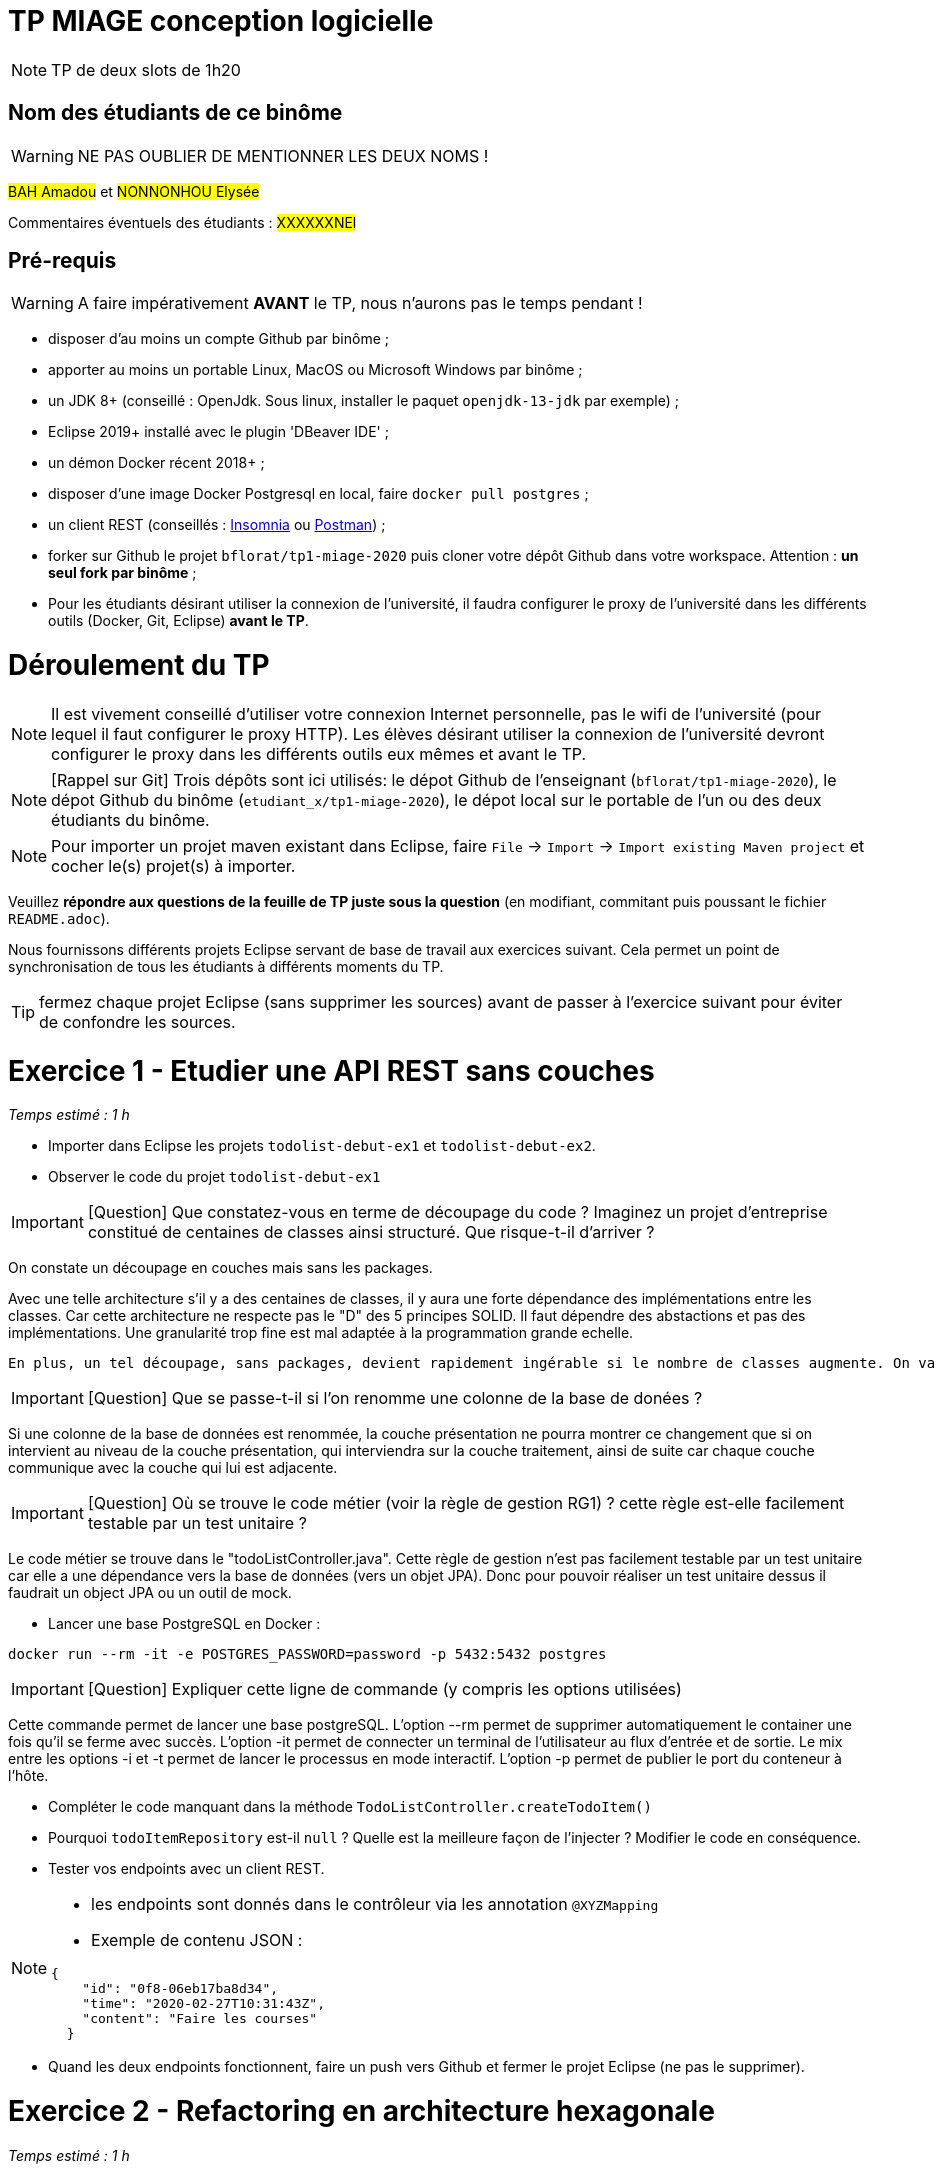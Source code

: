 # TP MIAGE conception logicielle

NOTE: TP de deux slots de 1h20

## Nom des étudiants de ce binôme 
WARNING: NE PAS OUBLIER DE MENTIONNER LES DEUX NOMS !

#BAH Amadou# et #NONNONHOU Elysée#

Commentaires éventuels des étudiants : #XXXXXXNEl#

## Pré-requis 

WARNING: A faire impérativement *AVANT* le TP, nous n'aurons pas le temps pendant !

* disposer d'au moins un compte Github par binôme ;
* apporter au moins un portable Linux, MacOS ou Microsoft Windows par binôme ;
* un JDK 8+  (conseillé : OpenJdk. Sous linux, installer le paquet `openjdk-13-jdk` par exemple) ;
* Eclipse 2019+ installé avec le plugin 'DBeaver IDE' ;
* un démon Docker récent 2018+ ;
* disposer d'une image Docker Postgresql en local, faire `docker pull postgres` ;
* un client REST (conseillés : https://insomnia.rest/[Insomnia] ou https://www.postman.com/[Postman]) ;
* forker sur Github le projet `bflorat/tp1-miage-2020` puis cloner votre dépôt Github dans votre workspace. Attention : *un seul fork par binôme*  ;
* Pour les étudiants désirant utiliser la connexion de l'université, il faudra configurer le proxy de l'université dans les différents outils (Docker, Git, Eclipse) *avant le TP*.

# Déroulement du TP

NOTE: Il est vivement conseillé d'utiliser votre connexion Internet personnelle, pas le wifi de l'université (pour lequel il faut configurer le proxy HTTP). Les élèves désirant utiliser la connexion de l'université devront configurer le proxy dans les différents outils eux mêmes et avant le TP. 

NOTE: [Rappel sur Git] Trois dépôts sont ici utilisés: le dépot Github de l'enseignant (`bflorat/tp1-miage-2020`), le dépot Github du binôme (`etudiant_x/tp1-miage-2020`), le dépot local sur le portable de l'un ou des deux étudiants du binôme.

NOTE: Pour importer un projet maven existant dans Eclipse, faire `File` -> `Import` -> `Import existing Maven project` et cocher le(s) projet(s) à importer.


Veuillez *répondre aux questions de la feuille de TP juste sous la question* (en modifiant, commitant puis poussant le fichier `README.adoc`).

Nous fournissons différents projets Eclipse servant de base de travail aux exercices suivant. Cela permet un point de synchronisation de tous les étudiants à différents moments du TP. 

TIP: fermez chaque projet Eclipse (sans supprimer les sources) avant de passer à l'exercice suivant pour éviter de confondre les sources.


# Exercice 1 - Etudier une API REST sans couches
_Temps estimé : 1 h_

* Importer dans Eclipse les projets `todolist-debut-ex1` et `todolist-debut-ex2`.

* Observer le code du projet `todolist-debut-ex1`

IMPORTANT: [Question]  Que constatez-vous  en terme de découpage du code ? Imaginez un projet d'entreprise constitué de centaines de classes ainsi structuré. Que risque-t-il d'arriver ?

On constate un découpage en couches mais sans les packages. 

Avec une telle architecture s'il y a des centaines de classes, il y aura une forte dépendance des implémentations entre les classes. Car cette architecture ne respecte pas le "D" des 5 principes SOLID. Il faut dépendre des abstactions et pas des implémentations.
Une granularité trop fine est mal adaptée à la programmation grande echelle.

 En plus, un tel découpage, sans packages, devient rapidement ingérable si le nombre de classes augmente. On va rapidement se perdre dans les fichiers.

IMPORTANT: [Question]  Que se passe-t-il si l'on renomme une colonne de la base de donées ?

Si une colonne de  la base de données est renommée, la couche présentation ne pourra montrer ce changement que si on intervient au niveau de la couche présentation, qui interviendra sur la couche traitement, ainsi de suite car chaque couche communique avec la couche qui lui est adjacente.

IMPORTANT: [Question]  Où se trouve le code métier (voir la règle de gestion RG1) ? cette règle est-elle facilement testable par un test unitaire ? 

Le code métier se trouve dans le "todoListController.java".
Cette règle de gestion n'est pas facilement testable par un test unitaire car elle a une dépendance vers la base de données (vers un objet JPA). Donc pour pouvoir réaliser un test unitaire dessus il faudrait un object JPA ou un outil de mock.


* Lancer une base PostgreSQL en Docker :
```bash
docker run --rm -it -e POSTGRES_PASSWORD=password -p 5432:5432 postgres
```
IMPORTANT: [Question]  Expliquer cette ligne de commande (y compris les options utilisées)

Cette commande permet de lancer une base postgreSQL.
L'option --rm permet de supprimer automatiquement le container une fois qu'il se ferme avec succès.
L'option -it permet de connecter un terminal de l'utilisateur au flux d'entrée et de sortie. Le mix entre les options -i et -t permet de lancer le processus en mode interactif.
L'option -p permet de publier le port du conteneur à l'hôte.

* Compléter le code manquant dans la méthode `TodoListController.createTodoItem()`


* Pourquoi `todoItemRepository` est-il `null` ? Quelle est la meilleure façon de l'injecter ? Modifier le code en conséquence.

* Tester vos endpoints avec un client REST.


[NOTE]
====
* les endpoints sont donnés dans le contrôleur via les annotation `@XYZMapping` 
* Exemple de contenu JSON : 

```json
{
    "id": "0f8-06eb17ba8d34",
    "time": "2020-02-27T10:31:43Z",
    "content": "Faire les courses"
  }
```
====

* Quand les deux endpoints fonctionnent, faire un push vers Github et fermer le projet Eclipse (ne pas le supprimer).

# Exercice 2 - Refactoring en architecture hexagonale
_Temps estimé : 1 h_

* Partir du projet `todolist-debut-ex2`


NOTE: le projet a été refactoré suivant les principes de l'architecture hexagonale : 

image::images/archi_hexagonale.png[]
Source : http://leanpub.com/get-your-hands-dirty-on-clean-architecture[Tom Hombergs]

* Ici, comme souvent, le domaine métier est découpés en deux couches : 
  - la couche application qui contient tous les contrats : ports (interfaces) et les implémentations des ports d'entrée (ou "use case") et qui servent à orchestrer les entités.
  - la couche entités qui contient les entités (au sens DDD, pas au sens JPA). En général, classes complexes (méthodes riches, relations entre les entités,  pas de simples POJO anémiques)

IMPORTANT: [Question] En observant le code, donnez les grands principes de cette architecture et les illustrer par des exemples de code.

Les principes de l'architecture héxagonale sont :
- Une couche centrale qui est indépendante de toute techno (Domain layer).
- Séparer explicitement les couches Application, Domain et Infrastructure.
- Les dépedances vont vers les domaines.
- On isole les frontières par des Ports et des Adapters.

Exemple de codes :
	/**
	 * Constructeur vide imposé par JPA, ne pas utiliser
	 */
	protected TodoItem() {	}
	
	public TodoItem(String id, Instant time, String content) {
		super();
		this.id = id;
		this.time = time;
		this.content = content;
	}

Par exemple ce bout de code est le constructeur de l'entité TodoItem qui est dans le Domain, on constate qu'il n'y a pas d'injection de dépendances. C'est à dire que le domaine est indépendant de toute technologie.

IMPORTANT: [Question] Avec quel pattern est implémenté ici le principe d'inversion de dépendance ? (par exemple le domaine n'a aucune dépendance directe vers l'adaptateur JPA de persistance mais pourtant, il cette dernière est appelé _in fine_). Précisez les lignes de code importantes.
 
C'est avec ee pattern "principe de ségrégation des interfaces" des principes SOLID. C'est une bonne pratique de la programmation orientée objet, qui stipule qu'aucun client ne devrait dépendre de méthodes qu'il n'utilise pas.

package com.acme.todolist.application.port.in;

import java.util.List;

import com.acme.todolist.domain.TodoItem;

public interface GetTodoItems {
	
	/**
	 * 
	 * @return tous les items
	 */
	List<TodoItem> getAllTodoItems();

}
On voit que dans cet Adapter In, il n'y a pas de d'appels de serivice unitile.

IMPORTANT: [Question] Qu'est ce que l'anti-pattern domaine anémique ? à quoi le reconnaît-on ? Est-il courant dans les modèles en couche classiques ? L'architecture hexagonale change-t-elle cette situation ?

Le modèle de domaine anémique est l'utilisation d'un modèle de domaine logiciel où les objets de domaine contiennent peu ou pas de logique métier (validations, calculs, règles métier, etc.).

Caractéristiques :
C'est un modèle qui ressemble à première vue à la réalité car il s'agit souvent d'objets nommés d'après les noms figurants dans l'espace de domaine. Ces objets sont connectés avec les riches relations et structures que présentent les véritables modèles de domaines. Mais dès qu'on ouvre ces objets on constate qu'ils n'ont pas de comportements (méthodes métiers). 
Le plus souvent on y trouve uniquement des opérations basiques (CRUD).

Il est adapté au modèle microservices, dans lequel il n'est pas anti-pattern car son utlisation convient.

Il n'est pas adapté aux modèles classiques dans lesquels la logique métier est complexe (pas que du CRUD).



Complétez ce code avec une fonctionnalité de création de `TodoItem`  persisté en base et appelé depuis un endpoint REST `POST /todos` qui renvoi un code `201` en cas de succès. La fonctionnalité à implémenter est contractualisée par le port d'entrée `AddTodoItem`.


# Exercice 3 - Ecriture de tests
_Temps estimé : 20 mins_

* Rester sur le même code que l'exercice 2

* Implémentez (en junit) des TU sur la règle de gestion qui consiste à afficher [LATE!] dans la  description d’un item en retard de plus de 24h.

* Quels types de tests devra-t-on écrire pour les adapteurs ? Que teste-on dans ce cas ? S’il vous reste du temps, écrivez quelques uns de ces types de test.


